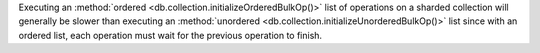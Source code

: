 Executing an :method:`ordered
<db.collection.initializeOrderedBulkOp()>` list of operations on a
sharded collection will generally be slower than executing an
:method:`unordered <db.collection.initializeUnorderedBulkOp()>` list
since with an ordered list, each operation must wait for the previous
operation to finish.
